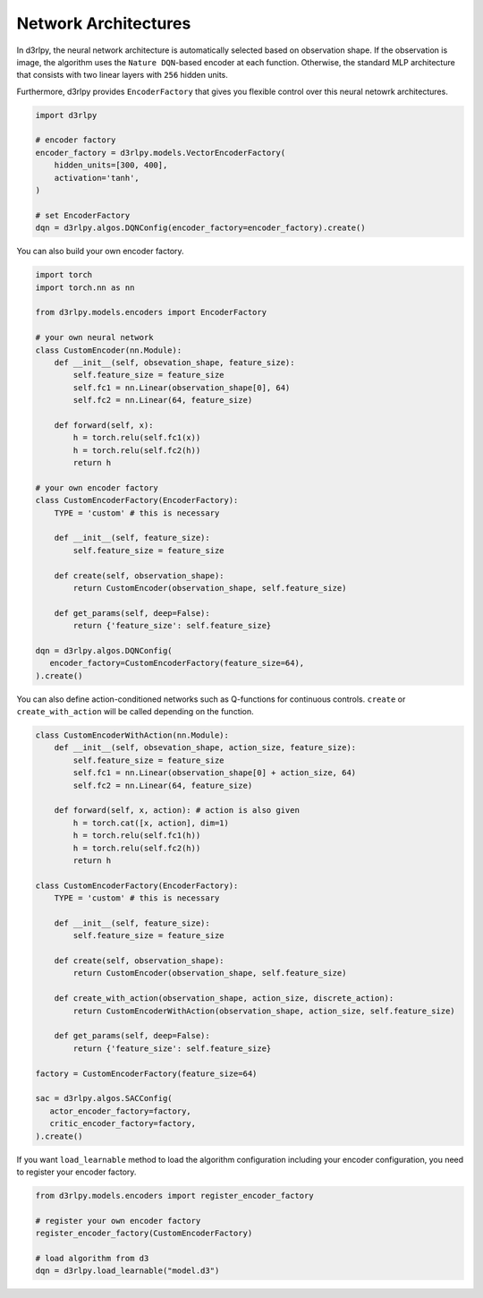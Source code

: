 Network Architectures
=====================

.. module:: d3rlpy.models

In d3rlpy, the neural network architecture is automatically selected based on
observation shape.
If the observation is image, the algorithm uses the ``Nature DQN``-based
encoder at each function.
Otherwise, the standard MLP architecture that consists with two linear
layers with ``256`` hidden units.

Furthermore, d3rlpy provides ``EncoderFactory`` that gives you flexible control
over this neural netowrk architectures.

.. code-block:: python

   import d3rlpy

   # encoder factory
   encoder_factory = d3rlpy.models.VectorEncoderFactory(
       hidden_units=[300, 400],
       activation='tanh',
   )

   # set EncoderFactory
   dqn = d3rlpy.algos.DQNConfig(encoder_factory=encoder_factory).create()

You can also build your own encoder factory.

.. code-block:: python

   import torch
   import torch.nn as nn

   from d3rlpy.models.encoders import EncoderFactory

   # your own neural network
   class CustomEncoder(nn.Module):
       def __init__(self, obsevation_shape, feature_size):
           self.feature_size = feature_size
           self.fc1 = nn.Linear(observation_shape[0], 64)
           self.fc2 = nn.Linear(64, feature_size)

       def forward(self, x):
           h = torch.relu(self.fc1(x))
           h = torch.relu(self.fc2(h))
           return h

   # your own encoder factory
   class CustomEncoderFactory(EncoderFactory):
       TYPE = 'custom' # this is necessary

       def __init__(self, feature_size):
           self.feature_size = feature_size

       def create(self, observation_shape):
           return CustomEncoder(observation_shape, self.feature_size)

       def get_params(self, deep=False):
           return {'feature_size': self.feature_size}

   dqn = d3rlpy.algos.DQNConfig(
      encoder_factory=CustomEncoderFactory(feature_size=64),
   ).create()


You can also define action-conditioned networks such as Q-functions for continuous
controls.
``create`` or ``create_with_action`` will be called depending on the function.

.. code-block:: python

   class CustomEncoderWithAction(nn.Module):
       def __init__(self, obsevation_shape, action_size, feature_size):
           self.feature_size = feature_size
           self.fc1 = nn.Linear(observation_shape[0] + action_size, 64)
           self.fc2 = nn.Linear(64, feature_size)

       def forward(self, x, action): # action is also given
           h = torch.cat([x, action], dim=1)
           h = torch.relu(self.fc1(h))
           h = torch.relu(self.fc2(h))
           return h

   class CustomEncoderFactory(EncoderFactory):
       TYPE = 'custom' # this is necessary

       def __init__(self, feature_size):
           self.feature_size = feature_size

       def create(self, observation_shape):
           return CustomEncoder(observation_shape, self.feature_size)

       def create_with_action(observation_shape, action_size, discrete_action):
           return CustomEncoderWithAction(observation_shape, action_size, self.feature_size)

       def get_params(self, deep=False):
           return {'feature_size': self.feature_size}

   factory = CustomEncoderFactory(feature_size=64)

   sac = d3rlpy.algos.SACConfig(
      actor_encoder_factory=factory,
      critic_encoder_factory=factory,
   ).create()

If you want ``load_learnable`` method to load the algorithm configuration including
your encoder configuration, you need to register your encoder factory.

.. code-block:: python

   from d3rlpy.models.encoders import register_encoder_factory

   # register your own encoder factory
   register_encoder_factory(CustomEncoderFactory)

   # load algorithm from d3
   dqn = d3rlpy.load_learnable("model.d3")


.. autosummary::
   :toctree: generated/
   :nosignatures:

   d3rlpy.models.DefaultEncoderFactory
   d3rlpy.models.PixelEncoderFactory
   d3rlpy.models.VectorEncoderFactory
